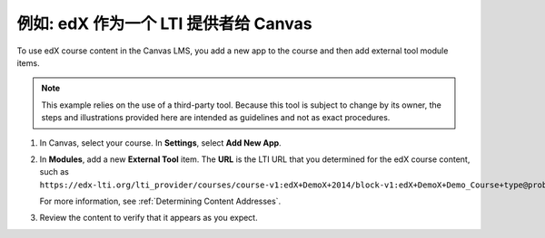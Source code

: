 .. _edX as an LTI Provider to Canvas:

##########################################
例如: edX 作为一个 LTI 提供者给 Canvas
##########################################

.. only:: Partners

  .. note:: Support for this feature is provisional. EdX is currently working
   with a limited number of partners to test this feature on edX Edge.

To use edX course content in the Canvas LMS, you add a new app to the course and then add external tool module items.

.. note:: This example relies on the use of a third-party tool. Because this
  tool is subject to change by its owner, the steps and illustrations provided
  here are intended as guidelines and not as exact procedures.

#. In Canvas, select your course. In **Settings**, select **Add New App**.

   .. image:: ../../../../shared/images/lti_edit_external_app_Canvas.png
     :alt: The Canvas page where you enter identifying values for the edX host
         site as a LTI tool provider.

#. In **Modules**, add a new **External Tool** item. The **URL** is the LTI
   URL that you determined for the edX course content, such as
   ``https://edx-lti.org/lti_provider/courses/course-v1:edX+DemoX+2014/block-v1:edX+DemoX+Demo_Course+type@problem+block@d2e35c1d294b4ba0b3b1048615605d2a``.

   .. image:: ../../../../shared/images/lti_edit_problem_Canvas.png
     :alt: The Canvas page where you add an external tool and supply the LTI
         URL.

   For more information, see :ref:`Determining Content Addresses`.

#. Review the content to verify that it appears as you expect.

   .. image:: ../../../../shared/images/lti_canvas_example2.png
     :alt: An edX drag and drop problem shown as part of a course running on a
      Canvas system.
